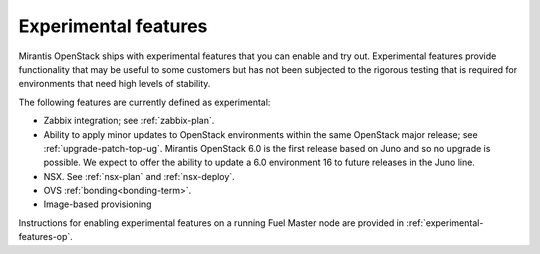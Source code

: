 
.. _experimental-features-term:

Experimental features
---------------------

Mirantis OpenStack ships with experimental features
that you can enable and try out.
Experimental features provide functionality
that may be useful to some customers
but has not been subjected to the rigorous testing
that is required for environments
that need high levels of stability.

The following features are currently defined as experimental:

- Zabbix integration; see :ref:`zabbix-plan`.

- Ability to apply minor updates to OpenStack environments
  within the same OpenStack major release;
  see :ref:`upgrade-patch-top-ug`.
  Mirantis OpenStack 6.0 is the first release based on Juno
  and so no upgrade is possible.
  We expect to offer the ability to update a 6.0 environment	16
  to future releases in the Juno line.

- NSX. See :ref:`nsx-plan` and :ref:`nsx-deploy`.

- OVS :ref:`bonding<bonding-term>`.

- Image-based provisioning

Instructions for enabling experimental features
on a running Fuel Master node are provided in
:ref:`experimental-features-op`.


